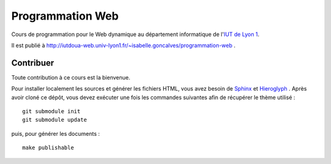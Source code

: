 Programmation Web
=================

Cours de programmation pour le Web dynamique
au département informatique de l'`IUT de Lyon 1`_.

Il est publié à http://iutdoua-web.univ-lyon1.fr/~isabelle.goncalves/programmation-web .

.. _IUT de Lyon 1: http://iut.univ-lyon1.fr/

Contribuer
++++++++++

Toute contribution à ce cours est la bienvenue.

Pour installer localement les sources et générer les fichiers HTML,
vous avez besoin de Sphinx_ et Hieroglyph_ .
Après avoir cloné ce dépôt,
vous devez exécuter une fois les commandes suivantes
afin de récupérer le thème utilisé ::

  git submodule init
  git submodule update

puis, pour générer les documents ::

  make publishable

.. _Sphinx: http://sphinx-doc.org/
.. _Hieroglyph: http://hieroglyph.io/
